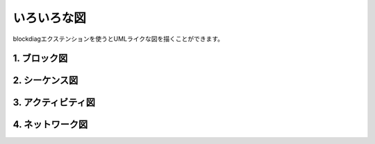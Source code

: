 =============================================
いろいろな図
=============================================

blockdiagエクステンションを使うとUMLライクな図を描くことができます。

1. ブロック図
=================================

.. blockdiag::

.. blockdiag::
  :desctable:
  
  blockdiag {
     A -> B -> C;
     A [description = "browsers in each client"];
     B [description = "web server"];
     C [description = "database server"];
  }

2. シーケンス図
=================================

.. seqdiag::
  :desctable:

  seqdiag {
     A -> B -> C;
     A [description = "browsers in each client"];
     B [description = "web server"];
     C [description = "database server"];
  }

3. アクティビティ図
=================================

.. actdiag::

  actdiag {
      write -> convert -> image
      lane user {
          label = "User"
          write [label = "Writing reST"];
          image [label = "Get diagram IMAGE"];
      }
      lane actdiag {
          convert [label = "Convert reST to Image"];
      }
  }

4. ネットワーク図
=================================

.. nwdiag::
  :desctable:

  nwdiag {
     network {
       A [address = 192.168.0.1, description = "web server01"];
       B [address = 192.168.0.2, description = "web server02"];
     }
     network {
       A [address = 172.0.0.1];
       C [address = 172.0.0.2, description = "database server"];
     }
  }